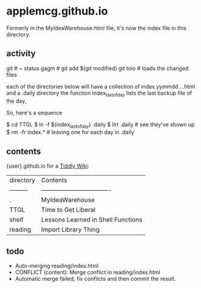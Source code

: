 * applemcg.github.io

Formerly in the MyIdeaWarehouse.html file, it's now the index file in
this directory.
** activity

     git          # ~ status
     gagm         # git add $(git modified)
     git toio     # loads the changed files


  each of the directories below will have a collection of
  index.yymmdd....html and a .daily directory the function
  index_lastofday lists the last backup file of the day,

  So, here's a sequence

$ cd TTGL
$ ln -f $(index_lastofday) .daily
$ llrt .daily      # see they've shown up
$ rm -fr index.*   # leaving one for each day in .daily


** contents

{user}.github.io for a  [[https://tiddlywiki.com][Tiddly Wiki]]: 

| directory | Contents                           |
| --------- | ---------------------------------- |
| .         | MyIdeaWarehouse                    |
| TTGL      | Time to Get Liberal                |
| shelf     | Lessons Learned in Shell Functions |
| reading   | Import Library Thing               |

** todo

+ Auto-merging reading/index.html
+ CONFLICT (content): Merge conflict in reading/index.html
+ Automatic merge failed; fix conflicts and then commit the result.







